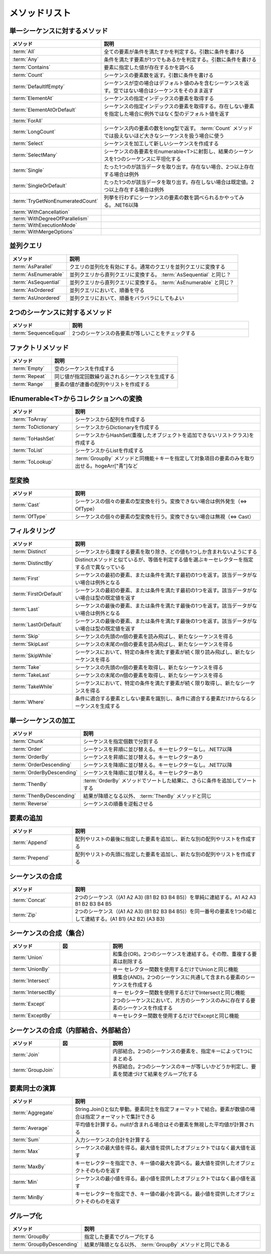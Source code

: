==============
メソッドリスト
==============

単一シーケンスに対するメソッド
==============================

.. csv-table:: 
   :header-rows: 1
   :widths: 2, 6

   メソッド,説明
   :term:`All`,全ての要素が条件を満たすかを判定する。引数に条件を書ける
   :term:`Any`,条件を満たす要素が1つでもあるかを判定する。引数に条件を書ける
   :term:`Contains`,要素に指定した値が存在するかを調べる
   :term:`Count`,シーケンスの要素数を返す。引数に条件を書ける
   :term:`DefaultIfEmpty`,シーケンスが空の場合はデフォルト値のみを含むシーケンスを返す。空ではない場合はシーケンスをそのまま返す
   :term:`ElementAt`,シーケンスの指定インデックスの要素を取得する
   :term:`ElementAtOrDefault`,シーケンスの指定インデックスの要素を取得する。存在しない要素を指定した場合に例外ではなく型のデフォルト値を返す
   :term:`ForAll`,
   :term:`LongCount`,シーケンス内の要素の数をlong型で返す。 :term:`Count` メソッドでは扱えないほど大きなシーケンスを扱う場合に使う
   :term:`Select`,シーケンスを加工して新しいシーケンスを作成する
   :term:`SelectMany`,シーケンスの各要素をIEnumerable<T>に射影し、結果のシーケンスを1つのシーケンスに平坦化する
   :term:`Single`,たった1つのが該当データを取り出す。存在ない場合、2つ以上存在する場合は例外
   :term:`SingleOrDefault`,たった1つのが該当データを取り出す。存在しない場合は既定値。2つ以上存在する場合は例外
   :term:`TryGetNonEnumeratedCount`,列挙を行わずにシーケンスの要素の数を調べられるかやってみる。.NET6以降
   :term:`WithCancellation`,
   :term:`WithDegreeOfParallelism`,
   :term:`WithExecutionMode`,
   :term:`WithMergeOptions`,

並列クエリ
==========

.. csv-table:: 
   :header-rows: 1
   :widths: 2, 6

   メソッド,説明
   :term:`AsParallel`,クエリの並列化を有効にする。通常のクエリを並列クエリに変換する
   :term:`AsEnumerable`,並列クエリから直列クエリに変換する。 :term:`AsSequential` と同じ？
   :term:`AsSequential`,並列クエリから直列クエリに変換する。 :term:`AsEnumerable` と同じ？
   :term:`AsOrdered`,並列クエリにおいて、順番を守る
   :term:`AsUnordered`,並列クエリにおいて、順番をバラバラにしてもよい

2つのシーケンスに対するメソッド
===============================

.. csv-table:: 
   :header-rows: 1
   :widths: 2, 6

   メソッド,説明
   :term:`SequenceEqual`,2つのシーケンスの各要素が等しいことをチェックする

ファクトリメソッド
==================

.. csv-table:: 
   :header-rows: 1
   :widths: 2, 6

   メソッド,説明
   :term:`Empty`,空のシーケンスを作成する
   :term:`Repeat`,同じ値が指定回数繰り返されるシーケンスを生成する
   :term:`Range`,要素の値が連番の配列やリストを作成する

IEnumerable<T>からコレクションへの変換
======================================

.. csv-table:: 
   :header-rows: 1
   :widths: 2, 6

   メソッド,説明
   :term:`ToArray`,シーケンスから配列を作成する
   :term:`ToDictionary`,シーケンスからDictionaryを作成する
   :term:`ToHashSet`,シーケンスからHashSet(重複したオブジェクトを追加できないリストクラス)を作成する
   :term:`ToList`,シーケンスからListを作成する
   :term:`ToLookup`, :term:`GroupBy` メソッドと同機能＋キーを指定して対象項目の要素のみを取り出せる。hogeArr["青"]など

型変換
======

.. csv-table:: 
   :header-rows: 1
   :widths: 2, 6

   メソッド,説明
   :term:`Cast`,シーケンスの個々の要素の型変換を行う。変換できない場合は例外発生（⇔ OfType）
   :term:`OfType`,シーケンスの個々の要素の型変換を行う。変換できない場合は無視（⇔ Cast）

フィルタリング
==============

.. csv-table:: 
   :header-rows: 1
   :widths: 2, 6

   メソッド,説明
   :term:`Distinct`,シーケンスから重複する要素を取り除き、どの値も1つしか含まれないようにする
   :term:`DistinctBy`,Distinctメソッドと似ているが、等価を判定する値を選ぶキーセレクターを指定する点で異なっている
   :term:`First`,シーケンスの最初の要素、または条件を満たす最初の1つを返す。該当データがない場合は例外となる
   :term:`FirstOrDefault`,シーケンスの最初の要素、または条件を満たす最初の1つを返す。該当データがない場合は型の既定値を返す
   :term:`Last`,シーケンスの最後の要素、または条件を満たす最後の1つを返す。該当データがない場合は例外となる
   :term:`LastOrDefault`,シーケンスの最後の要素、または条件を満たす最後の1つを返す。該当データがない場合は型の既定値を返す
   :term:`Skip`,シーケンスの先頭のn個の要素を読み飛ばし、新たなシーケンスを得る
   :term:`SkipLast`,シーケンスの末尾のn個の要素を読み飛ばし、新たなシーケンスを得る
   :term:`SkipWhile`,シーケンスにおいて、特定の条件を満たす要素が続く限り読み飛ばし、新たなシーケンスを得る
   :term:`Take`,シーケンスの先頭のn個の要素を取得し、新たなシーケンスを得る
   :term:`TakeLast`,シーケンスの末尾のn個の要素を取得し、新たなシーケンスを得る
   :term:`TakeWhile`,シーケンスにおいて、特定の条件を満たす要素が続く限り取得し、新たなシーケンスを得る
   :term:`Where`,条件に適合する要素としない要素を識別し、条件に適合する要素だけからなるシーケンスを生成する

単一シーケンスの加工
====================

.. csv-table:: 
   :header-rows: 1
   :widths: 2, 6

   メソッド,説明
   :term:`Chunk`,シーケンスを指定個数で分割する
   :term:`Order`,シーケンスを昇順に並び替える。キーセレクターなし。.NET7以降
   :term:`OrderBy`,シーケンスを昇順に並び替える。キーセレクターあり
   :term:`OrderDescending`,シーケンスを降順に並び替える。キーセレクターなし。.NET7以降
   :term:`OrderByDescending`,シーケンスを降順に並び替える。キーセレクターあり
   :term:`ThenBy`, :term:`OrderBy` メソッドでソートした結果に、さらに条件を追加してソートする
   :term:`ThenByDescending`,結果が降順となる以外、 :term:`ThenBy` メソッドと同じ
   :term:`Reverse`,シーケンスの順番を逆転させる

要素の追加
===========

.. csv-table:: 
   :header-rows: 1
   :widths: 2, 6

   メソッド,説明
   :term:`Append`,配列やリストの最後に指定した要素を追加し、新たな別の配列やリストを作成する
   :term:`Prepend`,配列やリストの先頭に指定した要素を追加し、新たな別の配列やリストを作成する

シーケンスの合成
================

.. csv-table:: 
   :header-rows: 1
   :widths: 2, 6

   メソッド,説明
   :term:`Concat`,2つのシーケンス（(A1 A2 A3) (B1 B2 B3 B4 B5)）を単純に連結する。A1 A2 A3 B1 B2 B3 B4 B5
   :term:`Zip`,2つのシーケンス（(A1 A2 A3) (B1 B2 B3 B4 B5)）を同一番号の要素を1つの組として連結する。(A1 B1) (A2 B2) (A3 B3)

シーケンスの合成（集合）
========================

.. csv-table:: 
   :header-rows: 1
   :widths: 2, 2, 6

   メソッド,図,説明
   :term:`Union`, .. figure:: images/Union.png,和集合(OR)。2つのシーケンスを連結する。その際、重複する要素は削除する
   :term:`UnionBy`,,キー セレクター関数を使用するだけでUnionと同じ機能
   :term:`Intersect`, .. figure:: images/Intersect.png,積集合(AND)。2つのシーケンスに共通して含まれる要素のシーケンスを作成する
   :term:`IntersectBy`,,キー セレクター関数を使用するだけでIntersectと同じ機能
   :term:`Except`, .. figure:: images/Except.png,2つのシーケンスにおいて、片方のシーケンスのみに存在する要素のシーケンスを作成する
   :term:`ExceptBy`, ,キーセレクター関数を使用するだけでExceptと同じ機能

シーケンスの合成（内部結合、外部結合）
======================================

.. csv-table:: 
   :header-rows: 1
   :widths: 2, 2, 6

   メソッド,図,説明
   :term:`Join`, .. figure:: images/Join.png,内部結合。2つのシーケンスの要素を、指定キーによって1つにまとめる
   :term:`GroupJoin`, .. figure:: images/GroupJoin.png,外部結合。2つのシーケンスのキーが等しいかどうか判定し、要素を関連づけて結果をグループ化する

要素同士の演算
==============

.. csv-table:: 
   :header-rows: 1
   :widths: 2, 6

   メソッド,説明
   :term:`Aggregate`,String.Join()と似た挙動。要素同士を指定フォーマットで結合。要素が数値の場合は指定フォーマットで集計できる
   :term:`Average`,平均値を計算する。nullが含まれる場合はその要素を無視した平均値が計算される
   :term:`Sum`,入力シーケンスの合計を計算する
   :term:`Max`,シーケンスの最大値を得る。最大値を提供したオブジェクトではなく最大値を返す
   :term:`MaxBy`,キーセレクターを指定でき、キー値の最大を調べる。最大値を提供したオブジェクトそのものを返す
   :term:`Min`,シーケンスの最小値を得る。最小値を提供したオブジェクトではなく最小値を返す
   :term:`MinBy`,キーセレクターを指定でき、キー値の最小を調べる。最小値を提供したオブジェクトそのものを返す

グループ化
==========

.. csv-table:: 
   :header-rows: 1
   :widths: 2, 6

   メソッド,説明
   :term:`GroupBy`,指定した要素でグループ化する
   :term:`GroupByDescending`,結果が降順となる以外、 :term:`GroupBy` メソッドと同じである
